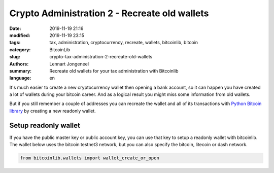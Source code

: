 Crypto Administration 2 - Recreate old wallets
==============================================

:date: 2019-11-19 21:16
:modified: 2019-11-19 23:15
:tags: tax, administration, cryptocurrency, recreate, wallets, bitcoinlib, bitcoin
:category: BitcoinLib
:slug: crypto-tax-administration-2-recreate-old-wallets
:authors: Lennart Jongeneel
:summary: Recreate old wallets for your tax administration with Bitcoinlib
:language: en


.. :slug: crypto-tax-administration-2-recreate-old-wallets:

It's much easier to create a new cryptocurrency wallet then opening a bank account, so it can happen you have
created a lot of wallets during your bitcoin career. And as a logical result you might miss some information
from old wallets.

But if you still remember a couple of addresses you can recreate the wallet and all of its transactions with
`Python Bitcoin library <{filename}/python-bitcoin-library.rst>`_ by creating a new readonly wallet.

.. image:: /images/bitcoin-tax.png
   :width: 824px
   :alt: Pay bitcoin taxes!
   :align: center

Setup readonly wallet
---------------------

If you have the public master key or public account key, you can use that key to setup a readonly wallet with
bitcoinlib. The wallet below uses the bitcoin testnet3 network, but you can also specify the bitcoin, litecoin or dash
network.

.. code-block:: python

    from bitcoinlib.wallets import wallet_create_or_open

